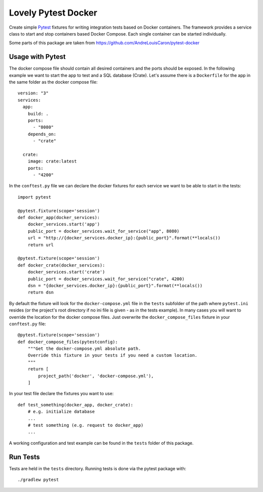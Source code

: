====================
Lovely Pytest Docker
====================

Create simple Pytest_ fixtures for writing integration tests based on Docker
containers. The framework provides a service class to start and stop containers
based Docker Compose. Each single container can be started individually.

Some parts of this package are taken from
https://github.com/AndreLouisCaron/pytest-docker


Usage with Pytest
=================

The docker compose file should contain all desired containers and the ports
should be exposed. In the following example we want to start the app to test
and a SQL database (Crate). Let's assume there is a ``Dockerfile`` for the app
in the same folder as the docker compose file::

    version: "3"
    services:
      app:
        build: .
        ports:
          - "8080"
        depends_on:
          - "crate"

      crate:
        image: crate:latest
        ports:
          - "4200"

In the ``conftest.py`` file we can declare the docker fixtures for each service
we want to be able to start in the tests::

    import pytest

    @pytest.fixture(scope='session')
    def docker_app(docker_services):
        docker_services.start('app')
        public_port = docker_services.wait_for_service("app", 8080)
        url = "http://{docker_services.docker_ip}:{public_port}".format(**locals())
        return url

    @pytest.fixture(scope='session')
    def docker_crate(docker_services):
        docker_services.start('crate')
        public_port = docker_services.wait_for_service("crate", 4200)
        dsn = "{docker_services.docker_ip}:{public_port}".format(**locals())
        return dsn

By default the fixture will look for the ``docker-compose.yml`` file in the
``tests`` subfolder of the path where ``pytest.ini`` resides (or the project's
root directory if no ini file is given - as in the tests example). In many
cases you will want to override the location for the docker compose files. Just
overwrite the ``docker_compose_files`` fixture in your ``conftest.py`` file::

    @pytest.fixture(scope='session')
    def docker_compose_files(pytestconfig):
        """Get the docker-compose.yml absolute path.
        Override this fixture in your tests if you need a custom location.
        """
        return [
            project_path('docker', 'docker-compose.yml'),
        ]

In your test file declare the fixtures you want to use::

    def test_something(docker_app, docker_crate):
        # e.g. initialize database
        ...
        # test something (e.g. request to docker_app)
        ...

A working configuration and test example can be found in the ``tests`` folder
of this package.


Run Tests
=========

Tests are held in the ``tests`` directory. Running tests is done via the
pytest package with::

    ./gradlew pytest


.. _Pytest: http://doc.pytest.org
